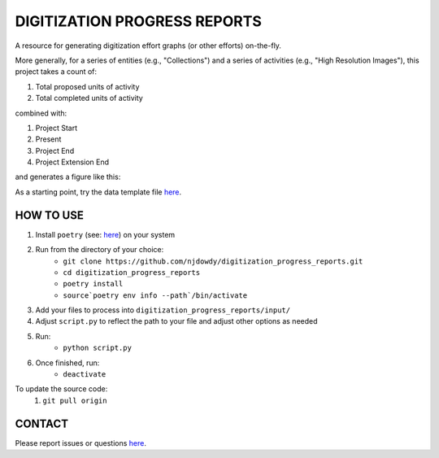 =================
DIGITIZATION PROGRESS REPORTS
=================

A resource for generating digitization effort graphs (or other efforts) on-the-fly.

More generally, for a series of entities (e.g., "Collections") and a series of activities
(e.g., "High Resolution Images"), this project takes a count of:

#. Total proposed units of activity
#. Total completed units of activity

combined with:

#. Project Start
#. Present
#. Project End
#. Project Extension End

and generates a figure like this:

.. image:: digitization_progress_reports/output/example.png
  :width: 500
  :alt: A digitization effort plot

As a starting point, try the data template file `here <https://github.com/njdowdy/digitization_progress_reports/blob/master/digitization_progress_reports/input/input_template.csv>`_.

HOW TO USE
^^^^^^^^^^

#. Install ``poetry`` (see: `here <https://python-poetry.org/docs/#installation>`_) on your system
#. Run from the directory of your choice:
    - ``git clone https://github.com/njdowdy/digitization_progress_reports.git``
    - ``cd digitization_progress_reports``
    - ``poetry install``
    - ``source`poetry env info --path`/bin/activate``
#. Add your files to process into ``digitization_progress_reports/input/``
#. Adjust ``script.py`` to reflect the path to your file and adjust other options as needed
#. Run:
    - ``python script.py``
#. Once finished, run:
    - ``deactivate``

To update the source code:
    #. ``git pull origin``

CONTACT
^^^^^^^^^^
Please report issues or questions `here <https://github.com/njdowdy/digitization_progress_reports/issues>`_.
